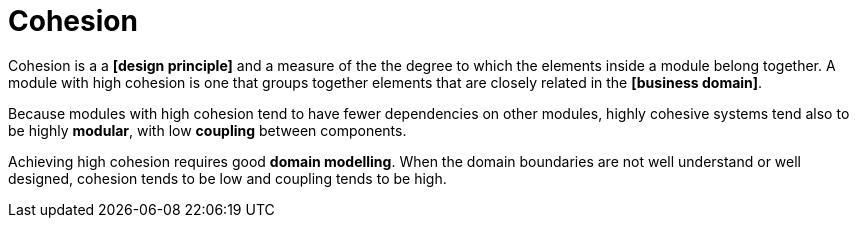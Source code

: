= Cohesion

Cohesion is a a *[design principle]* and a measure of the the degree to which the elements inside a module belong together. A module with high cohesion is one that groups together elements that are closely related in the *[business domain]*.

Because modules with high cohesion tend to have fewer dependencies on other modules, highly cohesive systems tend also to be highly *modular*, with low *coupling* between components.

Achieving high cohesion requires good *domain modelling*. When the domain boundaries are not well understand or well designed, cohesion tends to be low and coupling tends to be high.
